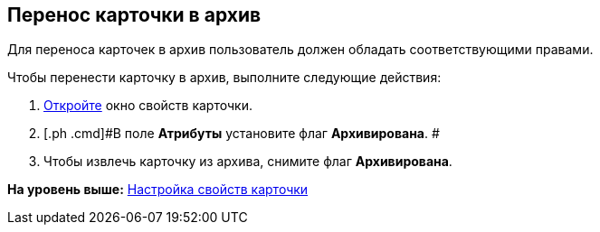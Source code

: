 [[ariaid-title1]]
== Перенос карточки в архив

Для переноса карточек в архив пользователь должен обладать соответствующими правами.

Чтобы перенести карточку в архив, выполните следующие действия:

. [.ph .cmd]#xref:Card_properties.adoc[Откройте] окно свойств карточки.#
. [.ph .cmd]#В поле [.keyword]*Атрибуты* установите флаг [.keyword]*Архивирована*. #
. [.ph .cmd]#Чтобы извлечь карточку из архива, снимите флаг [.keyword]*Архивирована*.#

*На уровень выше:* xref:../topics/Card_properties.adoc[Настройка свойств карточки]
